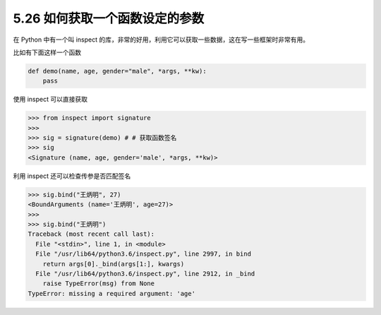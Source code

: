 5.26 如何获取一个函数设定的参数
===============================

|image0|

在 Python 中有一个叫 inspect
的库，非常的好用，利用它可以获取一些数据，这在写一些框架时非常有用。

比如有下面这样一个函数

.. code:: python

   def demo(name, age, gender="male", *args, **kw):
       pass

使用 inspect 可以直接获取

.. code:: python

   >>> from inspect import signature
   >>> 
   >>> sig = signature(demo) # # 获取函数签名
   >>> sig
   <Signature (name, age, gender='male', *args, **kw)>

利用 inspect 还可以检查传参是否匹配签名

.. code:: python

   >>> sig.bind("王炳明", 27)
   <BoundArguments (name='王炳明', age=27)>
   >>> 
   >>> sig.bind("王炳明")
   Traceback (most recent call last):
     File "<stdin>", line 1, in <module>
     File "/usr/lib64/python3.6/inspect.py", line 2997, in bind
       return args[0]._bind(args[1:], kwargs)
     File "/usr/lib64/python3.6/inspect.py", line 2912, in _bind
       raise TypeError(msg) from None
   TypeError: missing a required argument: 'age'

|image1|

.. |image0| image:: http://image.iswbm.com/20200804124133.png
.. |image1| image:: http://image.iswbm.com/20200607174235.png

